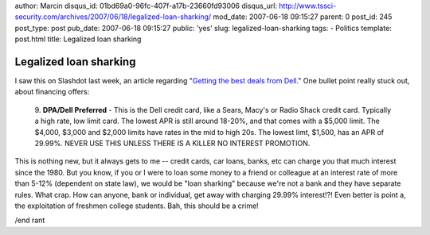 author: Marcin
disqus_id: 01bd69a0-96fc-407f-a17b-23660fd93006
disqus_url: http://www.tssci-security.com/archives/2007/06/18/legalized-loan-sharking/
mod_date: 2007-06-18 09:15:27
parent: 0
post_id: 245
post_type: post
pub_date: 2007-06-18 09:15:27
public: 'yes'
slug: legalized-loan-sharking
tags:
- Politics
template: post.html
title: Legalized loan sharking

Legalized loan sharking
#######################

I saw this on Slashdot last week, an article regarding "`Getting the
best deals from
Dell <http://consumerist.com/consumer/insiders/22-confessions-of-a-former-dell-sales-manager-268831.php>`_."
One bullet point really stuck out, about financing offers:

    9. **DPA/Dell Preferred** - This is the Dell credit card, like a
    Sears, Macy's or Radio Shack credit card. Typically a high rate, low
    limit card. The lowest APR is still around 18-20%, and that comes
    with a $5,000 limit. The $4,000, $3,000 and $2,000 limits have rates
    in the mid to high 20s. The lowest limt, $1,500, has an APR of
    29.99%. NEVER USE THIS UNLESS THERE IS A KILLER NO INTEREST
    PROMOTION.

This is nothing new, but it always gets to me -- credit cards, car
loans, banks, etc can charge you that much interest since the 1980. But
you know, if you or I were to loan some money to a friend or colleague
at an interest rate of more than 5-12% (dependent on state law), we
would be "loan sharking" because we're not a bank and they have separate
rules. What crap. How can anyone, bank or individual, get away with
charging 29.99% interest!?! Even better is point a, the exploitation of
freshmen college students. Bah, this should be a crime!

/end rant
